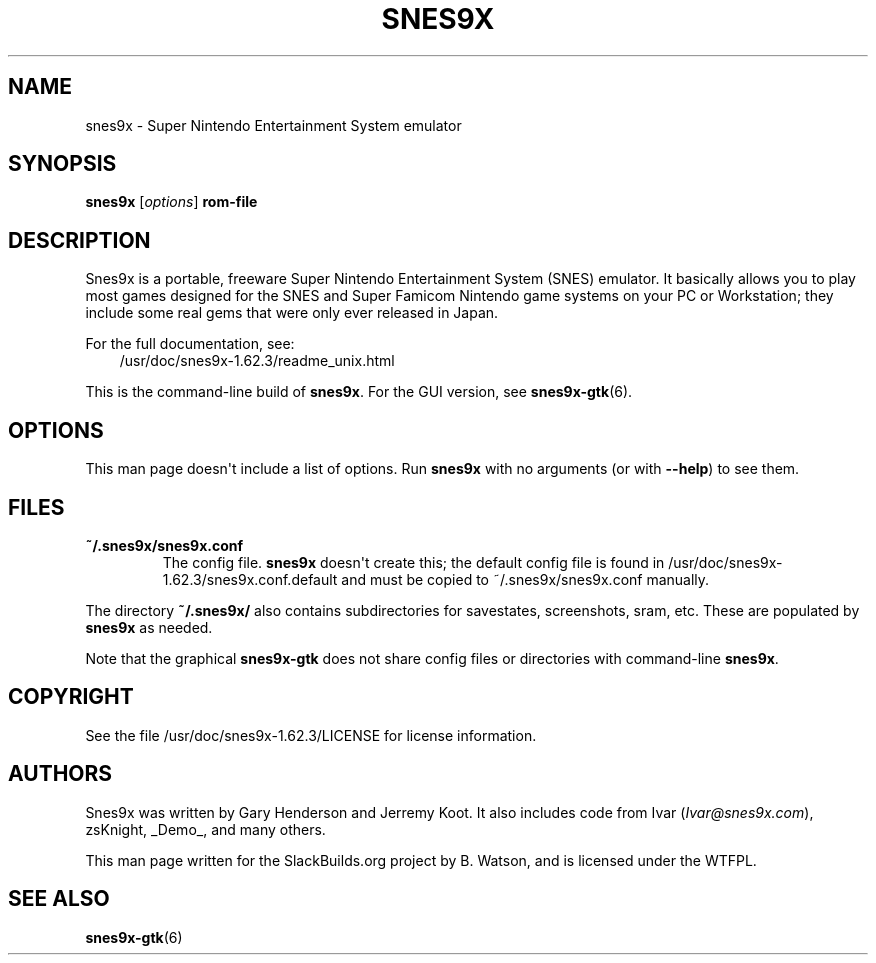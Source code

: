 .\" Man page generated from reStructuredText.
.
.
.nr rst2man-indent-level 0
.
.de1 rstReportMargin
\\$1 \\n[an-margin]
level \\n[rst2man-indent-level]
level margin: \\n[rst2man-indent\\n[rst2man-indent-level]]
-
\\n[rst2man-indent0]
\\n[rst2man-indent1]
\\n[rst2man-indent2]
..
.de1 INDENT
.\" .rstReportMargin pre:
. RS \\$1
. nr rst2man-indent\\n[rst2man-indent-level] \\n[an-margin]
. nr rst2man-indent-level +1
.\" .rstReportMargin post:
..
.de UNINDENT
. RE
.\" indent \\n[an-margin]
.\" old: \\n[rst2man-indent\\n[rst2man-indent-level]]
.nr rst2man-indent-level -1
.\" new: \\n[rst2man-indent\\n[rst2man-indent-level]]
.in \\n[rst2man-indent\\n[rst2man-indent-level]]u
..
.TH "SNES9X" 6 "2023-04-10" "1.62.3" "SlackBuilds.org"
.SH NAME
snes9x \- Super Nintendo Entertainment System emulator
.\" RST source for snes9x(6) man page. Convert with:
.
.\" rst2man.py snes9x.rst > snes9x.6
.
.SH SYNOPSIS
.sp
\fBsnes9x\fP [\fIoptions\fP] \fBrom\-file\fP
.SH DESCRIPTION
.sp
Snes9x is a portable, freeware Super Nintendo Entertainment
System (SNES) emulator. It basically allows you to play most games
designed for the SNES and Super Famicom Nintendo game systems
on your PC or Workstation; they include some real gems that were only
ever released in Japan.
.sp
For the full documentation, see:
.INDENT 0.0
.INDENT 3.5
/usr/doc/snes9x\-1.62.3/readme_unix.html
.UNINDENT
.UNINDENT
.sp
This is the command\-line build of \fBsnes9x\fP\&. For the GUI version,
see \fBsnes9x\-gtk\fP(6).
.SH OPTIONS
.sp
This man page doesn\(aqt include a list of options. Run \fBsnes9x\fP with
no arguments (or with \fB\-\-help\fP) to see them.
.SH FILES
.INDENT 0.0
.TP
.B \fB~/.snes9x/snes9x.conf\fP
The config file. \fBsnes9x\fP doesn\(aqt create this; the default config
file is found in /usr/doc/snes9x\-1.62.3/snes9x.conf.default and
must be copied to ~/.snes9x/snes9x.conf manually.
.UNINDENT
.sp
The directory \fB~/.snes9x/\fP also contains subdirectories for savestates,
screenshots, sram, etc. These are populated by \fBsnes9x\fP as needed.
.sp
Note that the graphical \fBsnes9x\-gtk\fP does not share config files or
directories with command\-line \fBsnes9x\fP\&.
.SH COPYRIGHT
.sp
See the file /usr/doc/snes9x\-1.62.3/LICENSE for license information.
.SH AUTHORS
.sp
Snes9x was written by Gary Henderson and Jerremy Koot. It also includes
code from Ivar (\fI\%Ivar@snes9x.com\fP), zsKnight, _Demo_, and many others.
.sp
This man page written for the SlackBuilds.org project
by B. Watson, and is licensed under the WTFPL.
.SH SEE ALSO
.sp
\fBsnes9x\-gtk\fP(6)
.\" Generated by docutils manpage writer.
.
